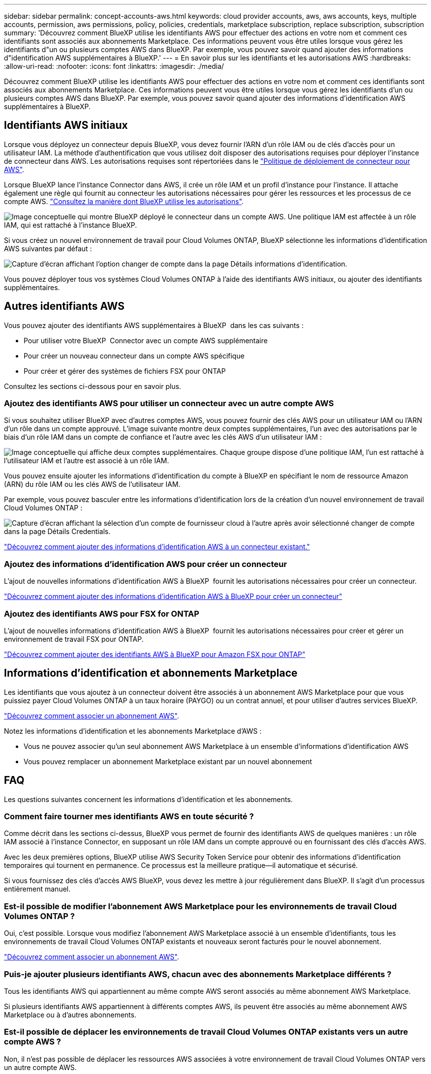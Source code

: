 ---
sidebar: sidebar 
permalink: concept-accounts-aws.html 
keywords: cloud provider accounts, aws, aws accounts, keys, multiple accounts, permission, aws permissions, policy, policies, credentials, marketplace subscription, replace subscription, subscription 
summary: 'Découvrez comment BlueXP utilise les identifiants AWS pour effectuer des actions en votre nom et comment ces identifiants sont associés aux abonnements Marketplace. Ces informations peuvent vous être utiles lorsque vous gérez les identifiants d"un ou plusieurs comptes AWS dans BlueXP. Par exemple, vous pouvez savoir quand ajouter des informations d"identification AWS supplémentaires à BlueXP.' 
---
= En savoir plus sur les identifiants et les autorisations AWS
:hardbreaks:
:allow-uri-read: 
:nofooter: 
:icons: font
:linkattrs: 
:imagesdir: ./media/


[role="lead"]
Découvrez comment BlueXP utilise les identifiants AWS pour effectuer des actions en votre nom et comment ces identifiants sont associés aux abonnements Marketplace. Ces informations peuvent vous être utiles lorsque vous gérez les identifiants d'un ou plusieurs comptes AWS dans BlueXP. Par exemple, vous pouvez savoir quand ajouter des informations d'identification AWS supplémentaires à BlueXP.



== Identifiants AWS initiaux

Lorsque vous déployez un connecteur depuis BlueXP, vous devez fournir l'ARN d'un rôle IAM ou de clés d'accès pour un utilisateur IAM. La méthode d'authentification que vous utilisez doit disposer des autorisations requises pour déployer l'instance de connecteur dans AWS. Les autorisations requises sont répertoriées dans le link:task-install-connector-aws-bluexp.html#step-2-set-up-aws-permissions["Politique de déploiement de connecteur pour AWS"].

Lorsque BlueXP lance l'instance Connector dans AWS, il crée un rôle IAM et un profil d'instance pour l'instance. Il attache également une règle qui fournit au connecteur les autorisations nécessaires pour gérer les ressources et les processus de ce compte AWS. link:reference-permissions-aws.html["Consultez la manière dont BlueXP utilise les autorisations"].

image:diagram_permissions_initial_aws.png["Image conceptuelle qui montre BlueXP déployé le connecteur dans un compte AWS. Une politique IAM est affectée à un rôle IAM, qui est rattaché à l'instance BlueXP."]

Si vous créez un nouvel environnement de travail pour Cloud Volumes ONTAP, BlueXP sélectionne les informations d'identification AWS suivantes par défaut :

image:screenshot_accounts_select_aws.gif["Capture d'écran affichant l'option changer de compte dans la page Détails  informations d'identification."]

Vous pouvez déployer tous vos systèmes Cloud Volumes ONTAP à l'aide des identifiants AWS initiaux, ou ajouter des identifiants supplémentaires.



== Autres identifiants AWS

Vous pouvez ajouter des identifiants AWS supplémentaires à BlueXP  dans les cas suivants :

* Pour utiliser votre BlueXP  Connector avec un compte AWS supplémentaire
* Pour créer un nouveau connecteur dans un compte AWS spécifique
* Pour créer et gérer des systèmes de fichiers FSX pour ONTAP


Consultez les sections ci-dessous pour en savoir plus.



=== Ajoutez des identifiants AWS pour utiliser un connecteur avec un autre compte AWS

Si vous souhaitez utiliser BlueXP avec d'autres comptes AWS, vous pouvez fournir des clés AWS pour un utilisateur IAM ou l'ARN d'un rôle dans un compte approuvé. L'image suivante montre deux comptes supplémentaires, l'un avec des autorisations par le biais d'un rôle IAM dans un compte de confiance et l'autre avec les clés AWS d'un utilisateur IAM :

image:diagram_permissions_multiple_aws.png["Image conceptuelle qui affiche deux comptes supplémentaires. Chaque groupe dispose d'une politique IAM, l'un est rattaché à l'utilisateur IAM et l'autre est associé à un rôle IAM."]

Vous pouvez ensuite ajouter les informations d'identification du compte à BlueXP en spécifiant le nom de ressource Amazon (ARN) du rôle IAM ou les clés AWS de l'utilisateur IAM.

Par exemple, vous pouvez basculer entre les informations d'identification lors de la création d'un nouvel environnement de travail Cloud Volumes ONTAP :

image:screenshot_accounts_switch_aws.png["Capture d'écran affichant la sélection d'un compte de fournisseur cloud à l'autre après avoir sélectionné changer de compte dans la page Détails  Credentials."]

link:task-adding-aws-accounts.html#add-additional-credentials-to-a-connector["Découvrez comment ajouter des informations d'identification AWS à un connecteur existant."]



=== Ajoutez des informations d'identification AWS pour créer un connecteur

L'ajout de nouvelles informations d'identification AWS à BlueXP  fournit les autorisations nécessaires pour créer un connecteur.

link:task-adding-aws-accounts.html#add-additional-credentials-to-a-connector["Découvrez comment ajouter des informations d'identification AWS à BlueXP pour créer un connecteur"]



=== Ajoutez des identifiants AWS pour FSX for ONTAP

L'ajout de nouvelles informations d'identification AWS à BlueXP  fournit les autorisations nécessaires pour créer et gérer un environnement de travail FSX pour ONTAP.

https://docs.netapp.com/us-en/bluexp-fsx-ontap/requirements/task-setting-up-permissions-fsx.html["Découvrez comment ajouter des identifiants AWS à BlueXP pour Amazon FSX pour ONTAP"^]



== Informations d'identification et abonnements Marketplace

Les identifiants que vous ajoutez à un connecteur doivent être associés à un abonnement AWS Marketplace pour que vous puissiez payer Cloud Volumes ONTAP à un taux horaire (PAYGO) ou un contrat annuel, et pour utiliser d'autres services BlueXP.

link:task-adding-aws-accounts.html#subscribe["Découvrez comment associer un abonnement AWS"].

Notez les informations d'identification et les abonnements Marketplace d'AWS :

* Vous ne pouvez associer qu'un seul abonnement AWS Marketplace à un ensemble d'informations d'identification AWS
* Vous pouvez remplacer un abonnement Marketplace existant par un nouvel abonnement




== FAQ

Les questions suivantes concernent les informations d'identification et les abonnements.



=== Comment faire tourner mes identifiants AWS en toute sécurité ?

Comme décrit dans les sections ci-dessus, BlueXP vous permet de fournir des identifiants AWS de quelques manières : un rôle IAM associé à l'instance Connector, en supposant un rôle IAM dans un compte approuvé ou en fournissant des clés d'accès AWS.

Avec les deux premières options, BlueXP utilise AWS Security Token Service pour obtenir des informations d'identification temporaires qui tournent en permanence. Ce processus est la meilleure pratique--il automatique et sécurisé.

Si vous fournissez des clés d'accès AWS BlueXP, vous devez les mettre à jour régulièrement dans BlueXP. Il s'agit d'un processus entièrement manuel.



=== Est-il possible de modifier l'abonnement AWS Marketplace pour les environnements de travail Cloud Volumes ONTAP ?

Oui, c'est possible. Lorsque vous modifiez l'abonnement AWS Marketplace associé à un ensemble d'identifiants, tous les environnements de travail Cloud Volumes ONTAP existants et nouveaux seront facturés pour le nouvel abonnement.

link:task-adding-aws-accounts.html#subscribe["Découvrez comment associer un abonnement AWS"].



=== Puis-je ajouter plusieurs identifiants AWS, chacun avec des abonnements Marketplace différents ?

Tous les identifiants AWS qui appartiennent au même compte AWS seront associés au même abonnement AWS Marketplace.

Si plusieurs identifiants AWS appartiennent à différents comptes AWS, ils peuvent être associés au même abonnement AWS Marketplace ou à d'autres abonnements.



=== Est-il possible de déplacer les environnements de travail Cloud Volumes ONTAP existants vers un autre compte AWS ?

Non, il n'est pas possible de déplacer les ressources AWS associées à votre environnement de travail Cloud Volumes ONTAP vers un autre compte AWS.



=== Comment fonctionnent les identifiants pour les déploiements sur site et sur le marché ?

Les sections ci-dessus décrivent la méthode de déploiement recommandée pour le connecteur, qui provient de BlueXP. Vous pouvez également déployer un connecteur dans AWS à partir d'AWS Marketplace et installer manuellement le logiciel Connector sur votre propre hôte Linux.

Si vous utilisez Marketplace, des autorisations sont fournies de la même manière. Il vous suffit de créer et de configurer manuellement le rôle IAM, puis de fournir des autorisations pour tous les comptes supplémentaires.

Pour les déploiements sur site, vous ne pouvez pas configurer de rôle IAM pour le système BlueXP, mais vous pouvez fournir des autorisations à l'aide de clés d'accès AWS.

Pour savoir comment configurer les autorisations, reportez-vous aux pages suivantes :

* Mode standard
+
** link:task-install-connector-aws-marketplace.html#step-2-set-up-aws-permissions["Configurez les autorisations d'un déploiement AWS Marketplace"]
** link:task-install-connector-on-prem.html#step-4-set-up-cloud-permissions["Configurez des autorisations pour les déploiements sur site"]


* link:task-prepare-restricted-mode.html#step-6-prepare-cloud-permissions["Définissez les autorisations pour le mode restreint"]
* link:task-prepare-private-mode.html#step-6-prepare-cloud-permissions["Configurez les autorisations pour le mode privé"]

